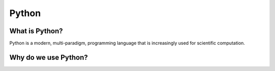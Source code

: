 ======================================================
Python
======================================================

What is Python?
---------------

Python is a modern, multi-paradigm, programming language that is increasingly used for scientific computation.

Why do we use Python?
---------------------
